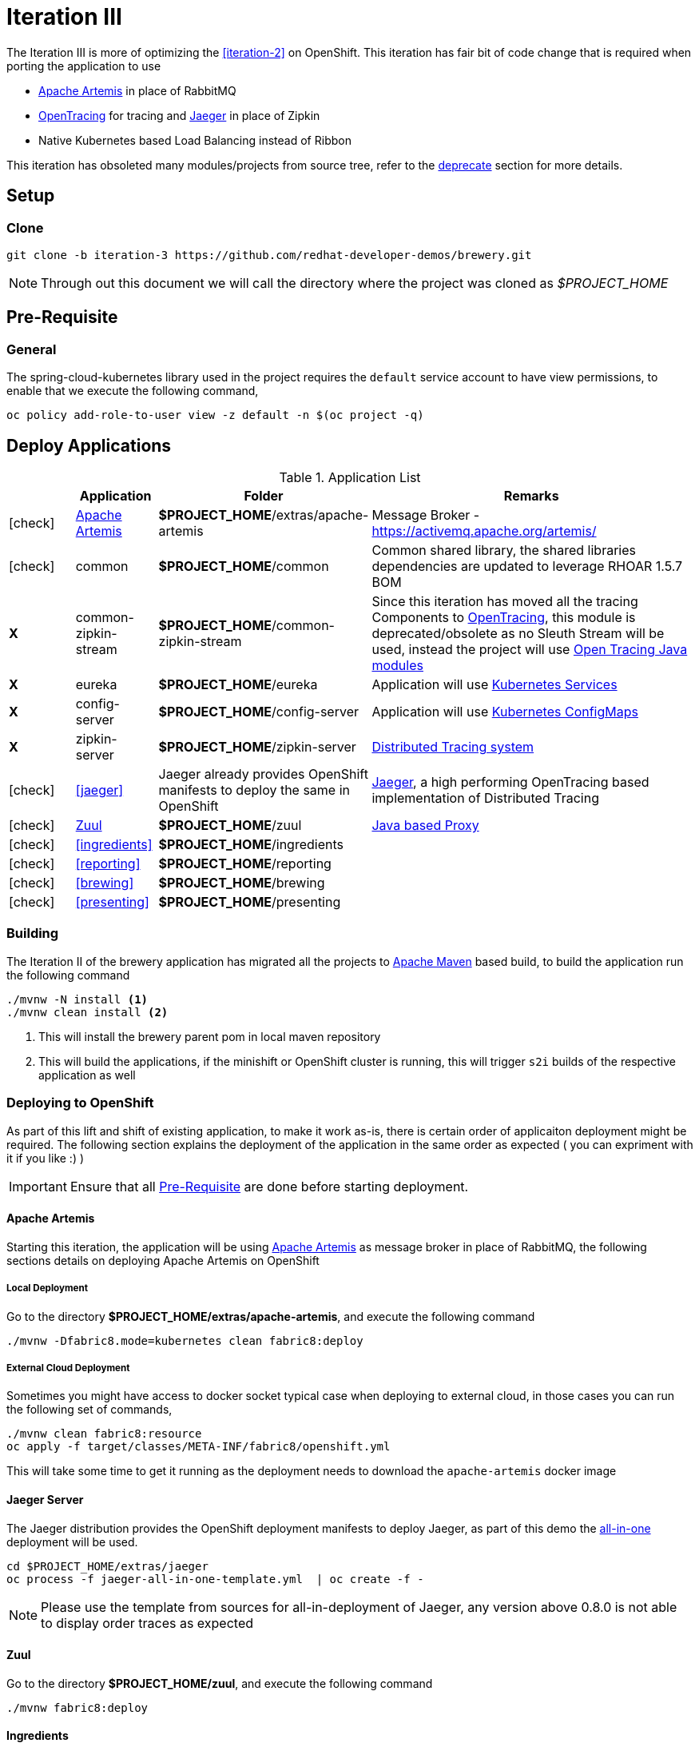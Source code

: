 [[iteration-3]]
= Iteration III

The Iteration III is more of optimizing the <<iteration-2>> on OpenShift. This iteration has fair bit of code change that is required when porting the application to 
use  

* https://activemq.apache.org/artemis/[Apache Artemis] in place of RabbitMQ
* http://opentracing.io/[OpenTracing] for tracing and  https://uber.github.io/jaeger/[Jaeger] in place of Zipkin
* Native Kubernetes based Load Balancing instead of Ribbon 

This iteration has obsoleted many modules/projects from source tree, refer to the <<itr3-deprecated-modules,deprecate>> section for more details.

[[itr3-application-setup]]
== Setup

[[itr3-clone-source]]
=== Clone

[source,sh]
----
git clone -b iteration-3 https://github.com/redhat-developer-demos/brewery.git
----

[NOTE]
====
Through out this document we will call the directory where the project was cloned as _$PROJECT_HOME_
====

[[itr3-pre-req]]
== Pre-Requisite

[[itr3-pre-req-general]]
=== General
The spring-cloud-kubernetes library used in the project requires the `default` service account to have view permissions, to enable that we execute the following command,

[source,sh]
----
oc policy add-role-to-user view -z default -n $(oc project -q)
----

[[itr3-deployable-apps]]
== Deploy Applications

.Application List
[cols="1*^,1,1,5"]
|===
| |Application| Folder | Remarks

|icon:check[color: green]
|<<itr3-artemis>>
|*$PROJECT_HOME*/extras/apache-artemis
|Message Broker - https://activemq.apache.org/artemis/

|icon:check[color: green]
|common
|*$PROJECT_HOME*/common
|Common shared library, the shared libraries dependencies are updated to leverage RHOAR 1.5.7 BOM

|[red]#*X*#
|[red]#common-zipkin-stream#
|[red]#*$PROJECT_HOME*/common-zipkin-stream#
|Since this iteration has moved all the tracing Components to  http://opentracing.io/[OpenTracing], this module is deprecated/obsolete as no Sleuth 
Stream will be used, instead the project will use https://github.com/search?q=org%3Aopentracing-contrib+java[Open Tracing Java modules]

|[red]#*X*#
|[red]#eureka#
|[red]#*$PROJECT_HOME*/eureka#
|Application will use https://kubernetes.io/docs/concepts/services-networking/service/[Kubernetes Services]

|[red]#*X*#
|[red]#config-server#
|[red]#*$PROJECT_HOME*/config-server#
|Application will use https://kubernetes.io/docs/tasks/configure-pod-container/configmap/[Kubernetes ConfigMaps]

|[red]#*X*#
|[red]#zipkin-server#
|[red]#*$PROJECT_HOME*/zipkin-server#
| http://zipkin.io/[Distributed Tracing system]

|icon:check[color: green]
|<<jaeger>>
| Jaeger already provides OpenShift manifests to deploy the same in OpenShift
| https://uber.github.io/jaeger/[Jaeger], a high performing OpenTracing based implementation of Distributed Tracing

|icon:check[color: green]
|<<zuul>>
|*$PROJECT_HOME*/zuul
| https://github.com/Netflix/zuul/wiki[Java based Proxy]

|icon:check[color: green]
|<<ingredients>>
|*$PROJECT_HOME*/ingredients
|

|icon:check[color: green]
|<<reporting>>
|*$PROJECT_HOME*/reporting
|

|icon:check[color: green]
|<<brewing>>
|*$PROJECT_HOME*/brewing
|

|icon:check[color: green]
|<<presenting>>
|*$PROJECT_HOME*/presenting
|

|===

[[itr3-build-app]]
=== Building

The Iteration II of the brewery application has migrated all the projects to http://maven.apache.org/[Apache Maven] based build,
to build the application run the following command

[source,sh]
----
./mvnw -N install <1>
./mvnw clean install <2>
----
<1> This will install the brewery parent pom in local maven repository
<2> This will build the applications, if the minishift or OpenShift cluster is running, this will trigger `s2i` builds
of the respective application as well

[[itr3-deploy-to-openshift]]
=== Deploying to OpenShift

As part of this lift and shift of existing application, to make it work as-is, there is certain order of applicaiton deployment might be required.  The following section
explains the deployment of the application in the same order as expected  ( you can expriment with it if you like :) )


[IMPORTANT]
====
Ensure that all <<itr3-pre-req,Pre-Requisite>> are done before starting deployment.
====

[[itr3-artemis]]
==== Apache Artemis

Starting this iteration, the application will be using https://activemq.apache.org/artemis/[Apache Artemis] as message broker in place of RabbitMQ, the following sections details on deploying 
Apache Artemis on OpenShift

[[itr3-apache-artemis-local]]
===== Local Deployment

Go to the directory  *$PROJECT_HOME/extras/apache-artemis*, and execute the following command

[source,sh]
----
./mvnw -Dfabric8.mode=kubernetes clean fabric8:deploy
----

[[itr3-apache-artemis-cloud]]
===== External Cloud Deployment

Sometimes you might have access to docker socket typical case when deploying to external cloud, in those cases you can run the following set of commands,

[source,sh]
----
./mvnw clean fabric8:resource
oc apply -f target/classes/META-INF/fabric8/openshift.yml
----

This will take some time to get it running as the deployment needs to download the `apache-artemis` docker image

[[itr3-jaeger]]
==== Jaeger Server

The Jaeger distribution provides the OpenShift deployment manifests to deploy Jaeger, as part of this demo 
the https://github.com/jaegertracing/jaeger-openshift[all-in-one] deployment will be used.

[source,sh]
----
cd $PROJECT_HOME/extras/jaeger
oc process -f jaeger-all-in-one-template.yml  | oc create -f -
----

[NOTE]
====
Please use the template from sources for all-in-deployment of Jaeger, any version above 0.8.0 is not able to display order traces as expected 
====

[[zuul]]
==== Zuul

Go to the directory  *$PROJECT_HOME/zuul*, and execute the following command

[source,sh]
----
./mvnw fabric8:deploy
----

[[itr3-ingredients]]
==== Ingredients

Go to the directory  *$PROJECT_HOME/ingredients*, and execute the following command

[source,sh]
----
./mvnw fabric8:deploy
----

[[itr3-reporting]]
==== Reporting

Go to the directory  *$PROJECT_HOME/reporting*, and execute the following command

[source,sh]
----
./mvnw fabric8:deploy
----

[[itr3-brewing]]
==== Brewing

Go to the directory  *$PROJECT_HOME/brewing*, and execute the following command

[source,sh]
----
./mvnw fabric8:deploy
----

[[itr3-presenting]]
==== Presenting

Go to the directory  *$PROJECT_HOME/presenting*, and execute the following command

[source,sh]
----
./mvnw fabric8:deploy
----


[[itr3-open-issues]]
== Open Issues

[[itr3-tracing-traces]]
=== Tracing 
The traces generated by OpenTracing right now has order traces broken because right now there is no instrumentation for Spring Streams.  The instrumentation
is under development.

[[itr3-acceptance-testing]]
=== Acceptance Testing

As this iteration has lot of module updates and replacements, the old acceptance tests does not hold good. The automated Arquillain based automated tests development
is in progress, this section will be updated with needed details once its in place. 

[[itr3-deprecated-modules]]

== Deprecated Modules

As part of Iteration-III the following modules have been deprecated,

* Eureka
* Config Server
* common-zipkin
* common-zipkin-old
* common-zipkin-stream
* zipkin-server
* zookeeper
* docker
